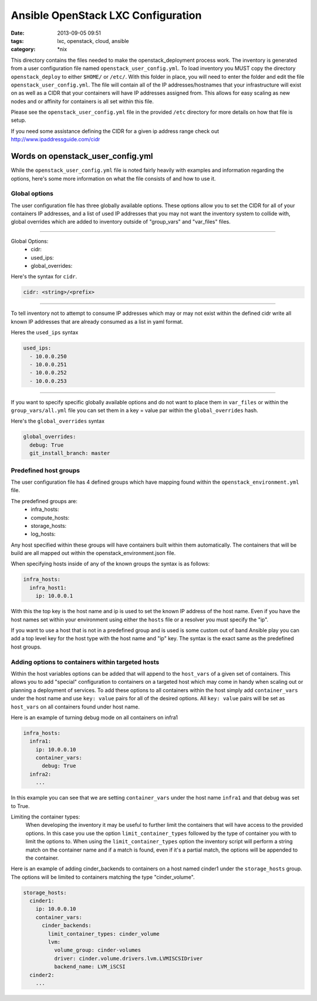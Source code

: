 Ansible OpenStack LXC Configuration
===================================
:date: 2013-09-05 09:51
:tags: lxc, openstack, cloud, ansible
:category: \*nix

This directory contains the files needed to make the openstack_deployment process work.
The inventory is generated from a user configuration file named ``openstack_user_config.yml``.
To load inventory you MUST copy the directory ``openstack_deploy`` to either  ``$HOME/`` or ``/etc/``.
With this folder in place, you will need to enter the folder and edit the file ``openstack_user_config.yml``.
The file will contain all of the IP addresses/hostnames that your infrastructure will exist on
as well as a CIDR that your containers will have IP addresses assigned from. This allows for easy 
scaling as new nodes and or affinity for containers is all set within this file. 

Please see the ``openstack_user_config.yml`` file in the provided ``/etc`` directory for more details on how 
that file is setup.

If you need some assistance defining the CIDR for a given ip address range check out http://www.ipaddressguide.com/cidr



Words on openstack_user_config.yml
##################################

While the ``openstack_user_config.yml`` file is noted fairly heavily with examples and information regarding the options, here's some more information on what the file consists of and how to use it.


Global options
--------------

The user configuration file has three globally available options. These options allow you to set the CIDR for all of your containers IP addresses, and a list of used IP addresses that you may not want the inventory system to collide with, global overrides which are added to inventory outside of "group_vars" and "var_files" files.


----

Global Options:
  * cidr:
  * used_ips:
  * global_overrides:

Here's the syntax for ``cidr``.

.. code-block:: yaml
  
  cidr: <string>/<prefix>


----

To tell inventory not to attempt to consume IP addresses which may or may not exist within the defined cidr write all known IP addresses that are already consumed as a list in yaml format.


Heres the ``used_ips`` syntax

.. code-block:: yaml

  used_ips:
    - 10.0.0.250
    - 10.0.0.251
    - 10.0.0.252
    - 10.0.0.253


----

If you want to specify specific globally available options and do not want to place them in ``var_files`` or within the ``group_vars/all.yml`` file you can set them in a key = value par within the ``global_overrides`` hash.

Here's the ``global_overrides`` syntax


.. code-block:: yaml

    global_overrides:
      debug: True
      git_install_branch: master



Predefined host groups
----------------------

The user configuration file has 4 defined groups which have mapping found within the ``openstack_environment.yml`` file. 

The predefined groups are: 
  * infra_hosts: 
  * compute_hosts:
  * storage_hosts:
  * log_hosts:


Any host specified within these groups will have containers built within them automatically. The containers that will be build are all mapped out within the openstack_environment.json file.

When specifying hosts inside of any of the known groups the syntax is as follows: 

.. code-block:: yaml

    infra_hosts:
      infra_host1:
        ip: 10.0.0.1


With this the top key is the host name and ip is used to set the known IP address of the host name. Even if you have the host names set within your environment using either the ``hosts`` file or a resolver you must specify the "ip".

If you want to use a host that is not in a predefined group and is used is some custom out of band Ansible play you can add a top level key for the host type with the host name and "ip" key. The syntax is the exact same as the predefined host groups.


Adding options to containers within targeted hosts
--------------------------------------------------

Within the host variables options can be added that will append to the ``host_vars`` of a given set of containers.  This allows you to add "special" configuration to containers on a targeted host which may come in handy when scaling out or planning a deployment of services.  To add these options to all containers within the host simply add ``container_vars`` under the host name and use ``key: value`` pairs for all of the desired options. All ``key: value`` pairs will be set as ``host_vars`` on all containers found under host name.

Here is an example of turning debug mode on all containers on infra1


.. code-block:: yaml

	infra_hosts:
	  infra1:
	    ip: 10.0.0.10
	    container_vars:
	      debug: True
	  infra2:
	    ...


In this example you can see that we are setting ``container_vars`` under the host name ``infra1`` and that debug was set to True.


Limiting the container types:
    When developing the inventory it may be useful to further limit the containers that will have access to the provided options. In this case you use the option ``limit_container_types`` followed by the type of container you with to limit the options to. When using the ``limit_container_types`` option the inventory script will perform a string match on the container name and if a match is found, even if it's a partial match, the options will be appended to the container.


Here is an example of adding cinder_backends to containers on a host named cinder1 under the ``storage_hosts`` group. The options will be limited to containers matching the type "cinder_volume".


.. code-block:: yaml

	storage_hosts:
	  cinder1:
	    ip: 10.0.0.10
	    container_vars:
	      cinder_backends:
	        limit_container_types: cinder_volume
	        lvm:
	          volume_group: cinder-volumes
	          driver: cinder.volume.drivers.lvm.LVMISCSIDriver
	          backend_name: LVM_iSCSI
	  cinder2:
	    ...
